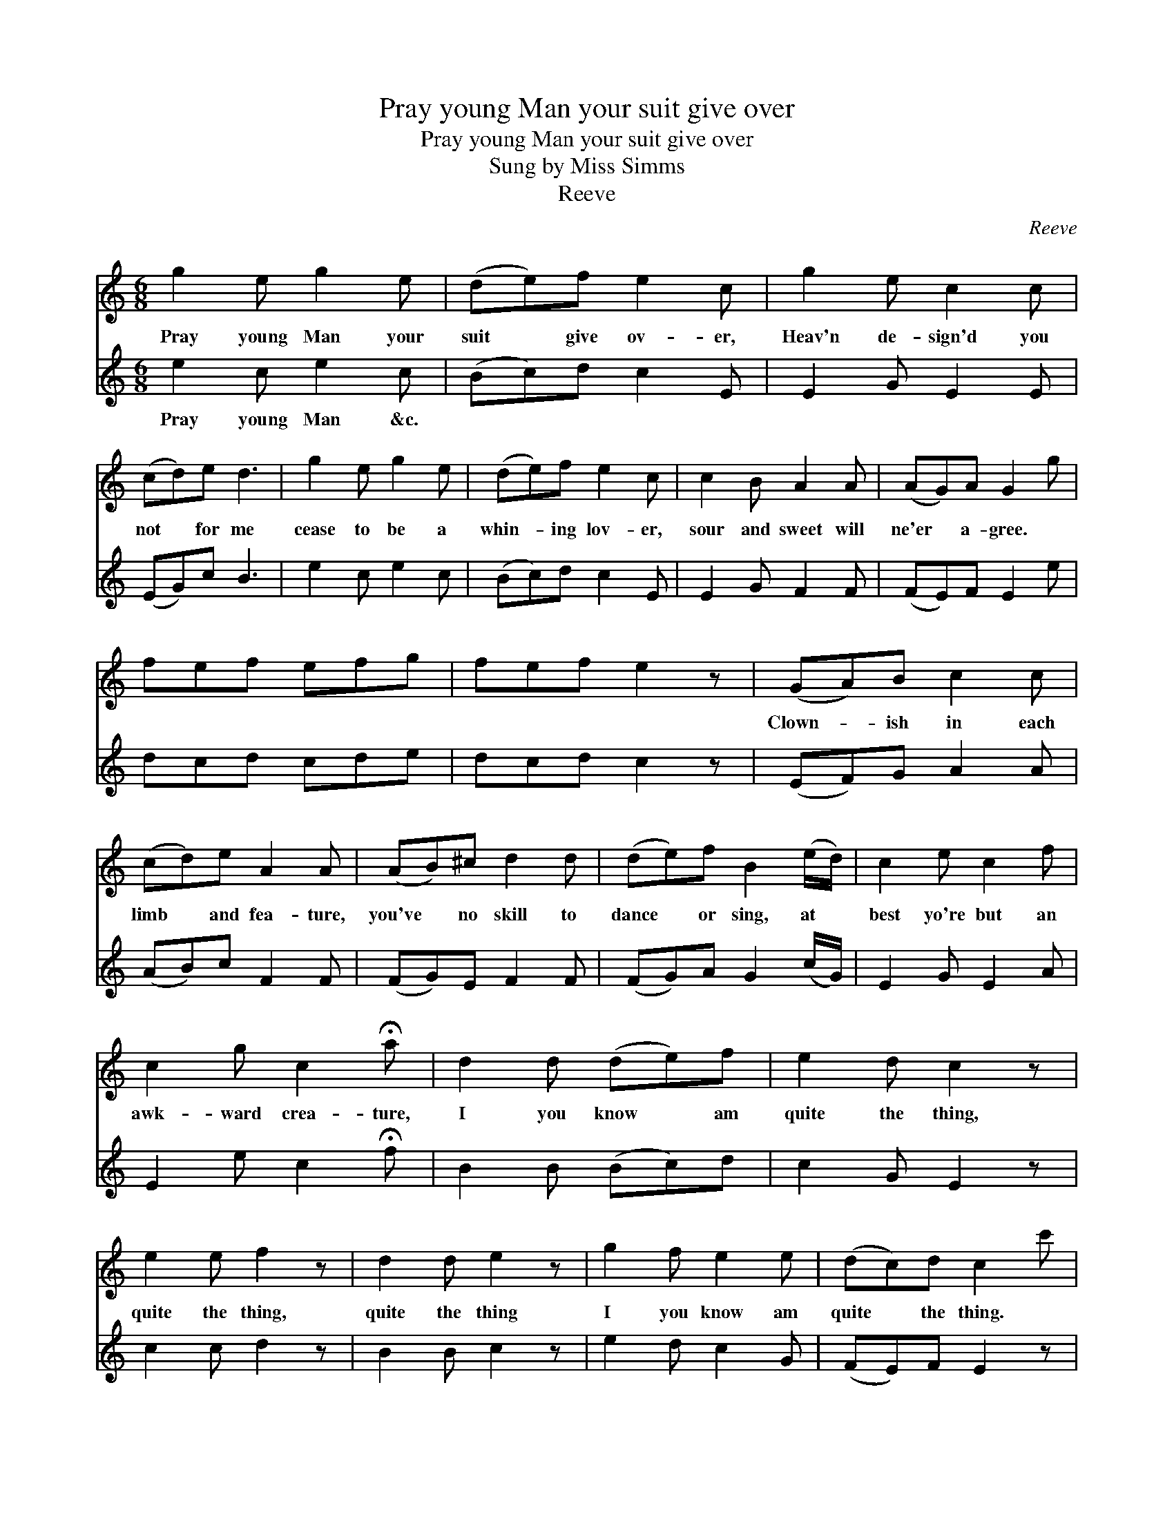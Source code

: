 X:1
T:Pray young Man your suit give over
T:Pray young Man your suit give over
T:Sung by Miss Simms
T:Reeve
C:Reeve
%%score 1 2
L:1/8
M:6/8
K:C
V:1 treble 
V:2 treble 
V:1
 g2 e g2 e | (de)f e2 c | g2 e c2 c | (cd)e d3 | g2 e g2 e | (de)f e2 c | c2 B A2 A | (AG)A G2 g | %8
w: Pray young Man your|suit * give ov- er,|Heav'n de- sign'd you|not * for me|cease to be a|whin- * ing lov- er,|sour and sweet will|ne'er * a- gree. *|
 fef efg | fef e2 z | (GA)B c2 c | (cd)e A2 A | (AB)^c d2 d | (de)f B2 (e/d/) | c2 e c2 f | %15
w: ||Clown- * ish in each|limb * and fea- ture,|you've * no skill to|dance * or sing, at *|best yo're but an|
 c2 g c2 !fermata!a | d2 d (de)f | e2 d c2 z | e2 e f2 z | d2 d e2 z | g2 f e2 e | (dc)d c2 c' | %22
w: awk- ward crea- ture,|I you know * am|quite the thing,|quite the thing,|quite the thing|I you know am|quite * the thing. *|
 c'e'c' gc'g | ege ceg | c'3 c'3 | !fermata!c'6 |] %26
w: ||||
V:2
 e2 c e2 c | (Bc)d c2 E | E2 G E2 E | (EG)c B3 | e2 c e2 c | (Bc)d c2 E | E2 G F2 F | (FE)F E2 e | %8
w: Pray young Man &c.||||||||
 dcd cde | dcd c2 z | (EF)G A2 A | (AB)c F2 F | (FG)E F2 F | (FG)A G2 (c/G/) | E2 G E2 A | %15
w: |||||||
 E2 e c2 !fermata!f | B2 B (Bc)d | c2 G E2 z | c2 c d2 z | B2 B c2 z | e2 d c2 G | (FE)F E2 z | %22
w: |||||||
 c'e'c' gc'g | ege ceg | ceg ceg | !fermata!c6 |] %26
w: ||||

